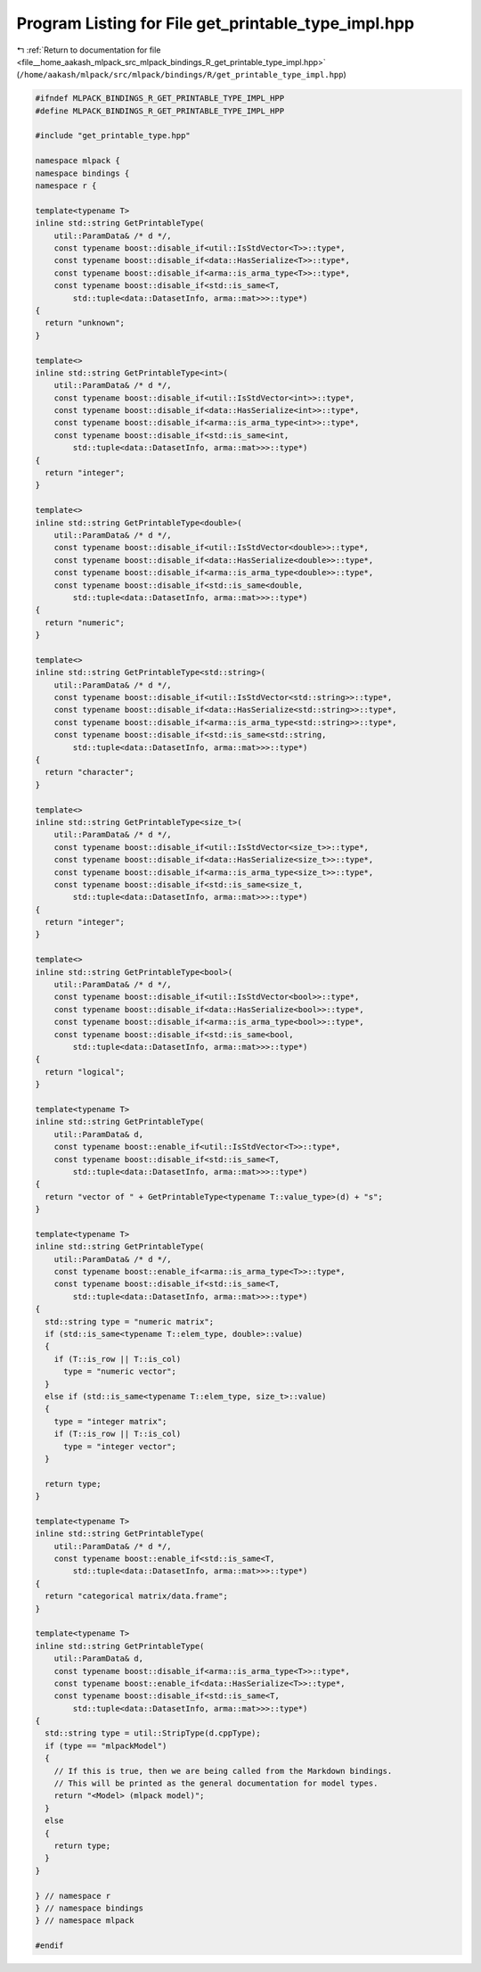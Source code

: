 
.. _program_listing_file__home_aakash_mlpack_src_mlpack_bindings_R_get_printable_type_impl.hpp:

Program Listing for File get_printable_type_impl.hpp
====================================================

|exhale_lsh| :ref:`Return to documentation for file <file__home_aakash_mlpack_src_mlpack_bindings_R_get_printable_type_impl.hpp>` (``/home/aakash/mlpack/src/mlpack/bindings/R/get_printable_type_impl.hpp``)

.. |exhale_lsh| unicode:: U+021B0 .. UPWARDS ARROW WITH TIP LEFTWARDS

.. code-block:: cpp

   
   #ifndef MLPACK_BINDINGS_R_GET_PRINTABLE_TYPE_IMPL_HPP
   #define MLPACK_BINDINGS_R_GET_PRINTABLE_TYPE_IMPL_HPP
   
   #include "get_printable_type.hpp"
   
   namespace mlpack {
   namespace bindings {
   namespace r {
   
   template<typename T>
   inline std::string GetPrintableType(
       util::ParamData& /* d */,
       const typename boost::disable_if<util::IsStdVector<T>>::type*,
       const typename boost::disable_if<data::HasSerialize<T>>::type*,
       const typename boost::disable_if<arma::is_arma_type<T>>::type*,
       const typename boost::disable_if<std::is_same<T,
           std::tuple<data::DatasetInfo, arma::mat>>>::type*)
   {
     return "unknown";
   }
   
   template<>
   inline std::string GetPrintableType<int>(
       util::ParamData& /* d */,
       const typename boost::disable_if<util::IsStdVector<int>>::type*,
       const typename boost::disable_if<data::HasSerialize<int>>::type*,
       const typename boost::disable_if<arma::is_arma_type<int>>::type*,
       const typename boost::disable_if<std::is_same<int,
           std::tuple<data::DatasetInfo, arma::mat>>>::type*)
   {
     return "integer";
   }
   
   template<>
   inline std::string GetPrintableType<double>(
       util::ParamData& /* d */,
       const typename boost::disable_if<util::IsStdVector<double>>::type*,
       const typename boost::disable_if<data::HasSerialize<double>>::type*,
       const typename boost::disable_if<arma::is_arma_type<double>>::type*,
       const typename boost::disable_if<std::is_same<double,
           std::tuple<data::DatasetInfo, arma::mat>>>::type*)
   {
     return "numeric";
   }
   
   template<>
   inline std::string GetPrintableType<std::string>(
       util::ParamData& /* d */,
       const typename boost::disable_if<util::IsStdVector<std::string>>::type*,
       const typename boost::disable_if<data::HasSerialize<std::string>>::type*,
       const typename boost::disable_if<arma::is_arma_type<std::string>>::type*,
       const typename boost::disable_if<std::is_same<std::string,
           std::tuple<data::DatasetInfo, arma::mat>>>::type*)
   {
     return "character";
   }
   
   template<>
   inline std::string GetPrintableType<size_t>(
       util::ParamData& /* d */,
       const typename boost::disable_if<util::IsStdVector<size_t>>::type*,
       const typename boost::disable_if<data::HasSerialize<size_t>>::type*,
       const typename boost::disable_if<arma::is_arma_type<size_t>>::type*,
       const typename boost::disable_if<std::is_same<size_t,
           std::tuple<data::DatasetInfo, arma::mat>>>::type*)
   {
     return "integer";
   }
   
   template<>
   inline std::string GetPrintableType<bool>(
       util::ParamData& /* d */,
       const typename boost::disable_if<util::IsStdVector<bool>>::type*,
       const typename boost::disable_if<data::HasSerialize<bool>>::type*,
       const typename boost::disable_if<arma::is_arma_type<bool>>::type*,
       const typename boost::disable_if<std::is_same<bool,
           std::tuple<data::DatasetInfo, arma::mat>>>::type*)
   {
     return "logical";
   }
   
   template<typename T>
   inline std::string GetPrintableType(
       util::ParamData& d,
       const typename boost::enable_if<util::IsStdVector<T>>::type*,
       const typename boost::disable_if<std::is_same<T,
           std::tuple<data::DatasetInfo, arma::mat>>>::type*)
   {
     return "vector of " + GetPrintableType<typename T::value_type>(d) + "s";
   }
   
   template<typename T>
   inline std::string GetPrintableType(
       util::ParamData& /* d */,
       const typename boost::enable_if<arma::is_arma_type<T>>::type*,
       const typename boost::disable_if<std::is_same<T,
           std::tuple<data::DatasetInfo, arma::mat>>>::type*)
   {
     std::string type = "numeric matrix";
     if (std::is_same<typename T::elem_type, double>::value)
     {
       if (T::is_row || T::is_col)
         type = "numeric vector";
     }
     else if (std::is_same<typename T::elem_type, size_t>::value)
     {
       type = "integer matrix";
       if (T::is_row || T::is_col)
         type = "integer vector";
     }
   
     return type;
   }
   
   template<typename T>
   inline std::string GetPrintableType(
       util::ParamData& /* d */,
       const typename boost::enable_if<std::is_same<T,
           std::tuple<data::DatasetInfo, arma::mat>>>::type*)
   {
     return "categorical matrix/data.frame";
   }
   
   template<typename T>
   inline std::string GetPrintableType(
       util::ParamData& d,
       const typename boost::disable_if<arma::is_arma_type<T>>::type*,
       const typename boost::enable_if<data::HasSerialize<T>>::type*,
       const typename boost::disable_if<std::is_same<T,
           std::tuple<data::DatasetInfo, arma::mat>>>::type*)
   {
     std::string type = util::StripType(d.cppType);
     if (type == "mlpackModel")
     {
       // If this is true, then we are being called from the Markdown bindings.
       // This will be printed as the general documentation for model types.
       return "<Model> (mlpack model)";
     }
     else
     {
       return type;
     }
   }
   
   } // namespace r
   } // namespace bindings
   } // namespace mlpack
   
   #endif
